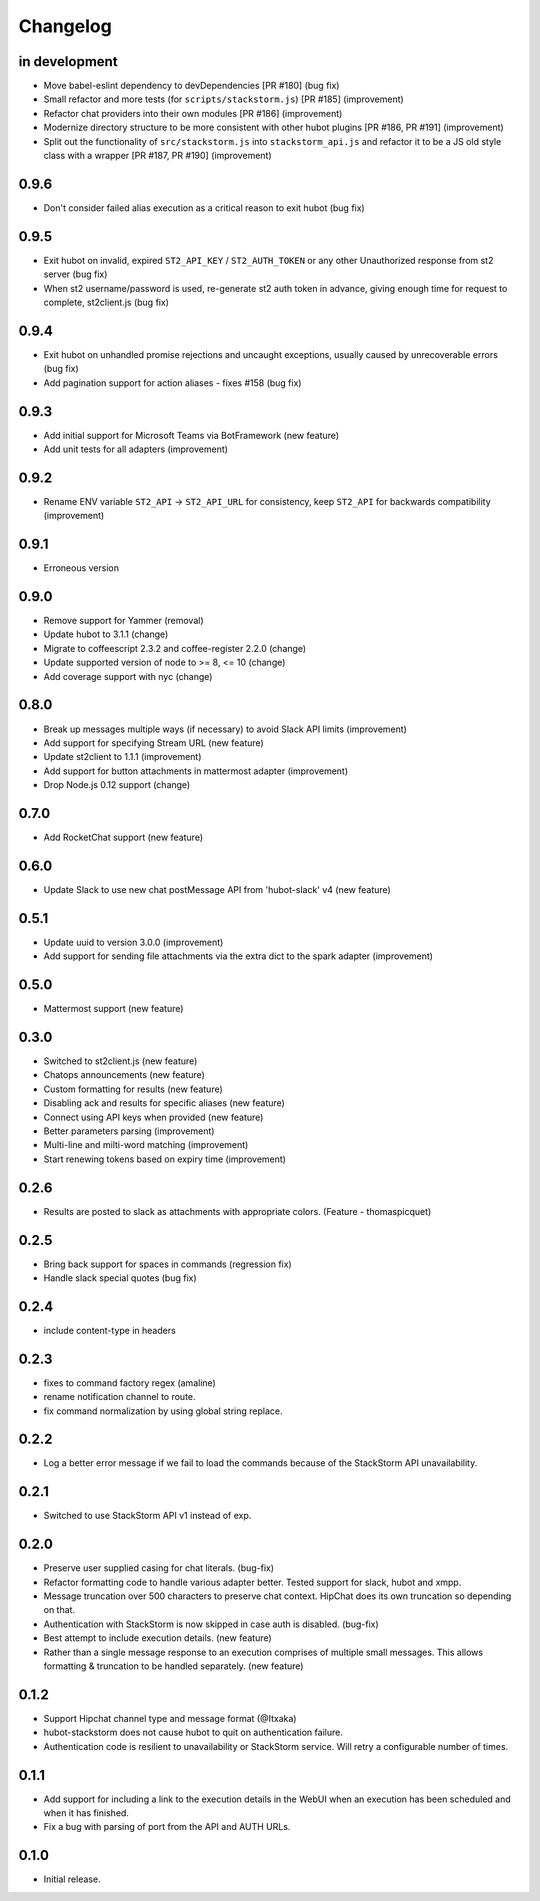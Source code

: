 Changelog
=========

in development
--------------

* Move babel-eslint dependency to devDependencies [PR #180] (bug fix)
* Small refactor and more tests (for ``scripts/stackstorm.js``) [PR #185] (improvement)
* Refactor chat providers into their own modules [PR #186] (improvement)
* Modernize directory structure to be more consistent with other hubot plugins [PR #186, PR #191]
  (improvement)
* Split out the functionality of ``src/stackstorm.js`` into ``stackstorm_api.js`` and refactor it
  to be a JS old style class with a wrapper [PR #187, PR #190] (improvement)

0.9.6
-----
* Don't consider failed alias execution as a critical reason to exit hubot (bug fix)

0.9.5
-----
* Exit hubot on invalid, expired ``ST2_API_KEY`` / ``ST2_AUTH_TOKEN`` or any other Unauthorized
  response from st2 server (bug fix)
* When st2 username/password is used, re-generate st2 auth token in advance, giving enough time for
  request to complete, st2client.js (bug fix)

0.9.4
-----
* Exit hubot on unhandled promise rejections and uncaught exceptions, usually caused by
  unrecoverable errors (bug fix)
* Add pagination support for action aliases - fixes #158 (bug fix)

0.9.3
-----
* Add initial support for Microsoft Teams via BotFramework (new feature)
* Add unit tests for all adapters (improvement)

0.9.2
-----
* Rename ENV variable ``ST2_API`` -> ``ST2_API_URL`` for consistency, keep ``ST2_API`` for
  backwards compatibility (improvement)

0.9.1
-----
* Erroneous version

0.9.0
-----
* Remove support for Yammer (removal)
* Update hubot to 3.1.1 (change)
* Migrate to coffeescript 2.3.2 and coffee-register 2.2.0 (change)
* Update supported version of node to >= 8, <= 10 (change)
* Add coverage support with nyc (change)

0.8.0
-----
* Break up messages multiple ways (if necessary) to avoid Slack API limits (improvement)
* Add support for specifying Stream URL (new feature)
* Update st2client to 1.1.1 (improvement)
* Add support for button attachments in mattermost adapter (improvement)
* Drop Node.js 0.12 support (change)

0.7.0
-----
* Add RocketChat support (new feature)

0.6.0
-----
* Update Slack to use new chat postMessage API from 'hubot-slack' v4 (new feature)

0.5.1
-----
* Update uuid to version 3.0.0 (improvement)
* Add support for sending file attachments via the extra dict to the spark adapter (improvement)

0.5.0
-----
* Mattermost support (new feature)

0.3.0
-----
* Switched to st2client.js (new feature)
* Chatops announcements (new feature)
* Custom formatting for results (new feature)
* Disabling ack and results for specific aliases (new feature)
* Connect using API keys when provided (new feature)
* Better parameters parsing (improvement)
* Multi-line and milti-word matching (improvement)
* Start renewing tokens based on expiry time (improvement)

0.2.6
-----
* Results are posted to slack as attachments with appropriate colors. (Feature - thomaspicquet)

0.2.5
-----
* Bring back support for spaces in commands (regression fix)
* Handle slack special quotes (bug fix)

0.2.4
-----

* include content-type in headers

0.2.3
-----

* fixes to command factory regex (amaline)
* rename notification channel to route.
* fix command normalization by using global string replace.

0.2.2
-----

* Log a better error message if we fail to load the commands because of the StackStorm API
  unavailability.

0.2.1
-----

* Switched to use StackStorm API v1 instead of exp.

0.2.0
-----

* Preserve user supplied casing for chat literals. (bug-fix)
* Refactor formatting code to handle various adapter better. Tested support for
  slack, hubot and xmpp.
* Message truncation over 500 characters to preserve chat context. HipChat does its
  own truncation so depending on that.
* Authentication with StackStorm is now skipped in case auth is disabled. (bug-fix)
* Best attempt to include execution details. (new feature)
* Rather than a single message response to an execution comprises of multiple small
  messages. This allows formatting & truncation to be handled separately. (new feature)

0.1.2
-----
* Support Hipchat channel type and message format (@Itxaka)
* hubot-stackstorm does not cause hubot to quit on authentication failure.
* Authentication code is resilient to unavailability or StackStorm service. Will retry a
  configurable number of times.

0.1.1
-----

* Add support for including a link to the execution details in the WebUI when an execution has
  been scheduled and when it has finished.
* Fix a bug with parsing of port from the API and AUTH URLs.

0.1.0
-----

* Initial release.
